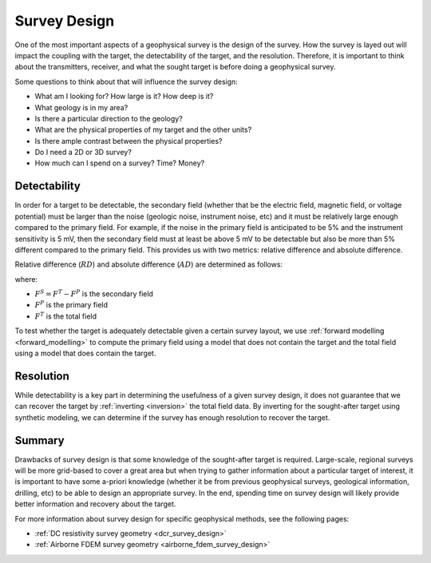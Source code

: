 .. _survey_design:

Survey Design
=============

One of the most important aspects of a geophysical survey is the design of the
survey. How the survey is layed out will impact the coupling with the target,
the detectability of the target, and the resolution. Therefore, it is
important to think about the transmitters, receiver, and what the sought
target is before doing a geophysical survey.

Some questions to think about that will influence the survey design:

- What am I looking for? How large is it? How deep is it?
- What geology is in my area?
- Is there a particular direction to the geology?
- What are the physical properties of my target and the other units?
- Is there ample contrast between the physical properties?
- Do I need a 2D or 3D survey?
- How much can I spend on a survey? Time? Money?

  .. _surveyDetectability:

Detectability
-------------
  

In order for a target to be detectable, the secondary field (whether that be
the electric field, magnetic field, or voltage potential) must be larger than
the noise (geologic noise, instrument noise, etc) and it must be relatively
large enough compared to the primary field. For example, if the noise in the
primary field is anticipated to be 5% and the instrument sensitivity is 5 mV,
then the secondary field must at least be above 5 mV to be detectable but also
be more than 5% different compared to the primary field. This provides us with
two metrics: relative difference and absolute difference.

Relative difference (:math:`RD`) and absolute difference (:math:`AD`) are determined as follows:

.. math::
        RD = \frac{F^S}{F^P} * 100,
        :label: relative_detect

.. math::
        AD = F^S,
        :label: absolute_detect

where:

- :math:`F^S = F^T - F^P` is the secondary field
- :math:`F^P` is the primary field
- :math:`F^T` is the total field

To test whether the target is adequately detectable given a certain survey
layout, we use :ref:`forward modelling <forward_modelling>` to compute the
primary field using a model that does not contain the target and the total
field using a model that does contain the target.

Resolution
----------

While detectability is a key part in determining the usefulness of a given
survey design, it does not guarantee that we can recover the target by
:ref:`inverting <inversion>` the total field data. By inverting for the
sought-after target using synthetic modeling, we can determine if the survey
has enough resolution to recover the target.

Summary
-------

Drawbacks of survey design is that some knowledge of the sought-after target
is required. Large-scale, regional surveys will be more grid-based to cover a
great area but when trying to gather information about a particular target of
interest, it is important to have some a-priori knowledge (whether it be from
previous geophysical surveys, geological information, drilling, etc) to be
able to design an appropriate survey. In the end, spending time on survey
design will likely provide better information and recovery about the target.

For more information about survey design for specific geophysical methods, see
the following pages:

- :ref:`DC resistivity survey geometry <dcr_survey_design>`
- :ref:`Airborne FDEM survey geometry <airborne_fdem_survey_design>`







